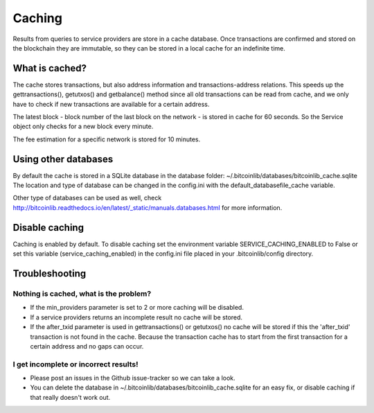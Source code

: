 Caching
=======

Results from queries to service providers are store in a cache database. Once transactions are confirmed and stored
on the blockchain they are immutable, so they can be stored in a local cache for an indefinite time.

What is cached?
---------------

The cache stores transactions, but also address information and transactions-address relations. This speeds up
the gettransactions(), getutxos() and getbalance() method since all old transactions can be read from cache, and we
only have to check if new transactions are available for a certain address.

The latest block - block number of the last block on the network - is stored in cache for 60 seconds. So the Service
object only checks for a new block every minute.

The fee estimation for a specific network is stored for 10 minutes.


Using other databases
---------------------

By default the cache is stored in a SQLite database in the database folder: ~/.bitcoinlib/databases/bitcoinlib_cache.sqlite
The location and type of database can be changed in the config.ini with the default_databasefile_cache variable.

Other type of databases can be used as well, check
http://bitcoinlib.readthedocs.io/en/latest/_static/manuals.databases.html for more information.


Disable caching
---------------

Caching is enabled by default. To disable caching set the environment variable SERVICE_CACHING_ENABLED to False or
set this variable (service_caching_enabled) in the config.ini file placed in your .bitcoinlib/config directory.


Troubleshooting
---------------

Nothing is cached, what is the problem?
~~~~~~~~~~~~~~~~~~~~~~~~~~~~~~~~~~~~~~~

- If the min_providers parameter is set to 2 or more caching will be disabled.
- If a service providers returns an incomplete result no cache will be stored.
- If the after_txid parameter is used in gettransactions() or getutxos() no cache will be stored if this
  the 'after_txid' transaction is not found in the cache. Because the transaction cache has to start from the first
  transaction for a certain address and no gaps can occur.

I get incomplete or incorrect results!
~~~~~~~~~~~~~~~~~~~~~~~~~~~~~~~~~~~~~~

- Please post an issues in the Github issue-tracker so we can take a look.
- You can delete the database in ~/.bitcoinlib/databases/bitcoinlib_cache.sqlite for an easy fix, or disable caching
  if that really doesn't work out.